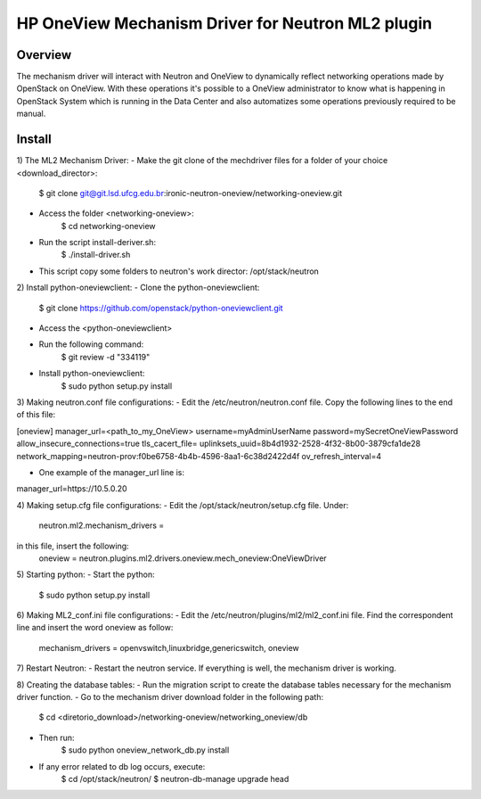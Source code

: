 =======================================================
HP OneView Mechanism Driver for Neutron ML2 plugin
=======================================================

Overview
=============================
The mechanism driver will interact with Neutron and OneView to
dynamically reflect networking operations made by OpenStack on OneView. With
these operations it's possible to a OneView administrator to know what is
happening in OpenStack System which is running in the Data Center and also
automatizes some operations previously required to be manual.


Install
=============================
1) The ML2 Mechanism Driver:
- Make the git clone of the mechdriver files for a folder of your choice <download_director>:
    $ git clone git@git.lsd.ufcg.edu.br:ironic-neutron-oneview/networking-oneview.git
    
- Access the folder <networking-oneview>:
    $ cd networking-oneview
    
- Run the script install-deriver.sh:
    $ ./install-driver.sh

- This script copy some folders to neutron's work director: /opt/stack/neutron


2) Install python-oneviewclient:
- Clone the python-oneviewclient:
    $ git clone https://github.com/openstack/python-oneviewclient.git

- Access the <python-oneviewclient>

- Run the following command:
    $ git review -d "334119"
    
- Install python-oneviewclient:
    $ sudo python setup.py install


3) Making neutron.conf file configurations: 
- Edit the /etc/neutron/neutron.conf file. Copy the following lines to the end of this file:

[oneview]
manager_url=<path_to_my_OneView>
username=myAdminUserName
password=mySecretOneViewPassword
allow_insecure_connections=true
tls_cacert_file=
uplinksets_uuid=8b4d1932-2528-4f32-8b00-3879cfa1de28
network_mapping=neutron-prov:f0be6758-4b4b-4596-8aa1-6c38d2422d4f
ov_refresh_interval=4

- One example of the manager_url line is:
manager_url=https://10.5.0.20


4) Making setup.cfg file configurations: 
- Edit the /opt/stack/neutron/setup.cfg file. Under: 
    neutron.ml2.mechanism_drivers =
in this file, insert the following:
    oneview = neutron.plugins.ml2.drivers.oneview.mech_oneview:OneViewDriver

 
5) Starting python:
- Start the python:
    $ sudo python setup.py install


6) Making ML2_conf.ini file configurations: 
- Edit the /etc/neutron/plugins/ml2/ml2_conf.ini file. Find the correspondent line and insert the word oneview as follow:
    mechanism_drivers = openvswitch,linuxbridge,genericswitch, oneview


7) Restart Neutron:
- Restart the neutron service. If everything is well, the mechanism driver is working.


8) Creating the database tables:
- Run the migration script to create the database tables necessary for the mechanism driver function.
- Go to the mechanism driver download folder in the following path:
    $ cd <diretorio_download>/networking-oneview/networking_oneview/db
- Then run:
    $ sudo python oneview_network_db.py install

- If any error related to db log occurs, execute:
    $ cd /opt/stack/neutron/
    $ neutron-db-manage upgrade head

